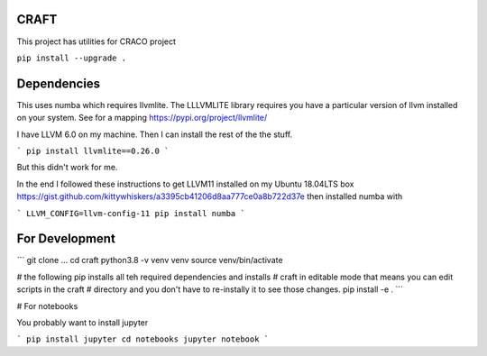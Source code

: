 CRAFT
##########

This project has utilities for CRACO project

``pip install --upgrade .``


Dependencies
############
This uses numba which requires llvmlite. The LLLVMLITE library requires you have a particular version of llvm installed on your system. See for a mapping https://pypi.org/project/llvmlite/

I have LLVM 6.0 on my machine. Then I can install the rest of the the stuff.

```
pip install llvmlite==0.26.0
```

But this didn't work for me.

In the end I followed these instructions to get LLVM11 installed on my Ubuntu 18.04LTS box https://gist.github.com/kittywhiskers/a3395cb41206d8aa777ce0a8b722d37e then installed numba with

```
LLVM_CONFIG=llvm-config-11 pip install numba
```




For Development
##############
```
git clone ...
cd craft
python3.8 -v venv venv
source venv/bin/activate

# the following pip installs all teh required dependencies and installs
# craft in editable mode that means you can edit scripts in the craft
# directory and you don't have to re-instally it to see those changes.
pip install -e . 
```

# For notebooks

You probably want to install jupyter

```
pip install jupyter
cd notebooks
jupyter notebook
```
